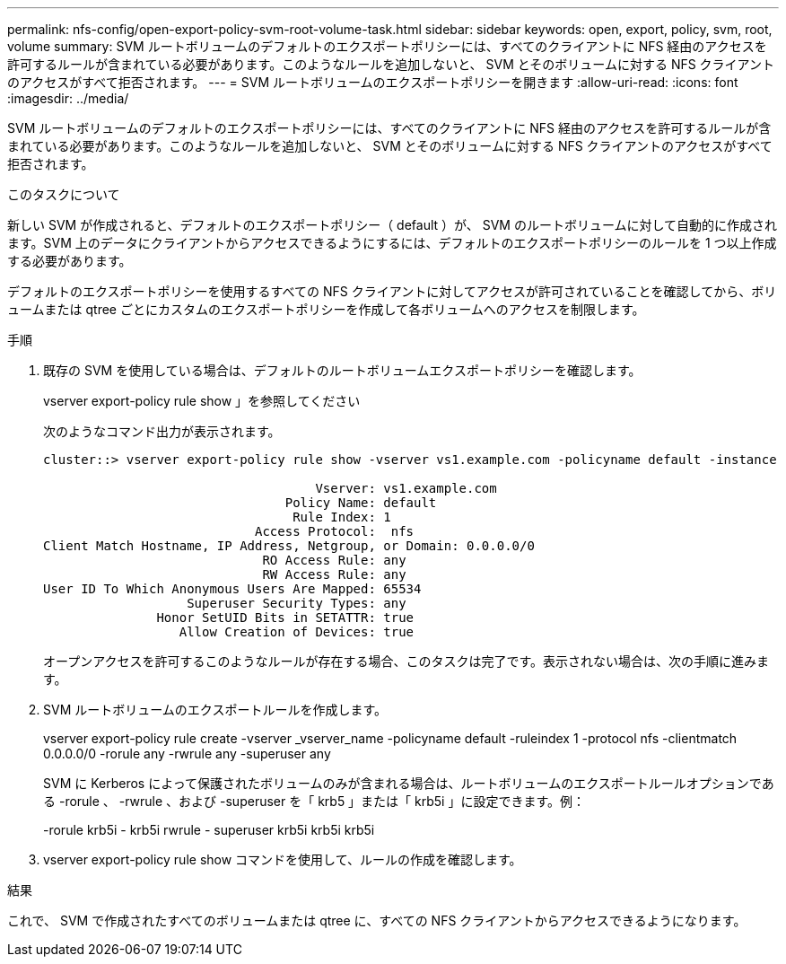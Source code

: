 ---
permalink: nfs-config/open-export-policy-svm-root-volume-task.html 
sidebar: sidebar 
keywords: open, export, policy, svm, root, volume 
summary: SVM ルートボリュームのデフォルトのエクスポートポリシーには、すべてのクライアントに NFS 経由のアクセスを許可するルールが含まれている必要があります。このようなルールを追加しないと、 SVM とそのボリュームに対する NFS クライアントのアクセスがすべて拒否されます。 
---
= SVM ルートボリュームのエクスポートポリシーを開きます
:allow-uri-read: 
:icons: font
:imagesdir: ../media/


[role="lead"]
SVM ルートボリュームのデフォルトのエクスポートポリシーには、すべてのクライアントに NFS 経由のアクセスを許可するルールが含まれている必要があります。このようなルールを追加しないと、 SVM とそのボリュームに対する NFS クライアントのアクセスがすべて拒否されます。

.このタスクについて
新しい SVM が作成されると、デフォルトのエクスポートポリシー（ default ）が、 SVM のルートボリュームに対して自動的に作成されます。SVM 上のデータにクライアントからアクセスできるようにするには、デフォルトのエクスポートポリシーのルールを 1 つ以上作成する必要があります。

デフォルトのエクスポートポリシーを使用するすべての NFS クライアントに対してアクセスが許可されていることを確認してから、ボリュームまたは qtree ごとにカスタムのエクスポートポリシーを作成して各ボリュームへのアクセスを制限します。

.手順
. 既存の SVM を使用している場合は、デフォルトのルートボリュームエクスポートポリシーを確認します。
+
vserver export-policy rule show 」を参照してください

+
次のようなコマンド出力が表示されます。

+
[listing]
----

cluster::> vserver export-policy rule show -vserver vs1.example.com -policyname default -instance

                                    Vserver: vs1.example.com
                                Policy Name: default
                                 Rule Index: 1
                            Access Protocol:  nfs
Client Match Hostname, IP Address, Netgroup, or Domain: 0.0.0.0/0
                             RO Access Rule: any
                             RW Access Rule: any
User ID To Which Anonymous Users Are Mapped: 65534
                   Superuser Security Types: any
               Honor SetUID Bits in SETATTR: true
                  Allow Creation of Devices: true
----
+
オープンアクセスを許可するこのようなルールが存在する場合、このタスクは完了です。表示されない場合は、次の手順に進みます。

. SVM ルートボリュームのエクスポートルールを作成します。
+
vserver export-policy rule create -vserver _vserver_name -policyname default -ruleindex 1 -protocol nfs -clientmatch 0.0.0.0/0 -rorule any -rwrule any -superuser any

+
SVM に Kerberos によって保護されたボリュームのみが含まれる場合は、ルートボリュームのエクスポートルールオプションである -rorule 、 -rwrule 、および -superuser を「 krb5 」または「 krb5i 」に設定できます。例：

+
-rorule krb5i - krb5i rwrule - superuser krb5i krb5i krb5i

. vserver export-policy rule show コマンドを使用して、ルールの作成を確認します。


.結果
これで、 SVM で作成されたすべてのボリュームまたは qtree に、すべての NFS クライアントからアクセスできるようになります。
